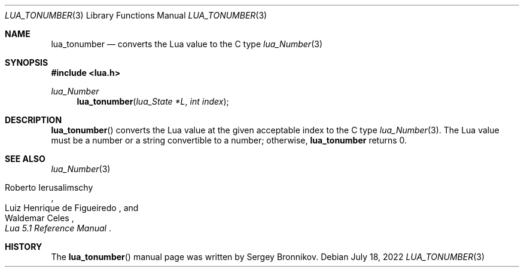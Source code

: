 .Dd $Mdocdate: July 18 2022 $
.Dt LUA_TONUMBER 3
.Os
.Sh NAME
.Nm lua_tonumber
.Nd converts the Lua value to the C type
.Xr lua_Number 3
.Sh SYNOPSIS
.In lua.h
.Ft lua_Number
.Fn lua_tonumber "lua_State *L" "int index"
.Sh DESCRIPTION
.Fn lua_tonumber
converts the Lua value at the given acceptable index to the C type
.Xr lua_Number 3 .
The Lua value must be a number or a string convertible to a number; otherwise,
.Nm lua_tonumber
returns 0.
.Sh SEE ALSO
.Xr lua_Number 3
.Rs
.%A Roberto Ierusalimschy
.%A Luiz Henrique de Figueiredo
.%A Waldemar Celes
.%T Lua 5.1 Reference Manual
.Re
.Sh HISTORY
The
.Fn lua_tonumber
manual page was written by Sergey Bronnikov.

